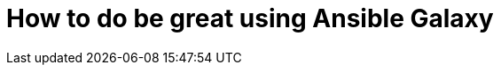 = How to do be great using Ansible Galaxy 
// See https://hubpress.gitbooks.io/hubpress-knowledgebase/content/ for information about the parameters.
// :hp-image: /covers/cover.png
// :published_at: 2019-01-31
:hp-tags: Ansible, Ansible_Galaxy
:hp-alt-title: How to do be great using Ansible Galaxy


